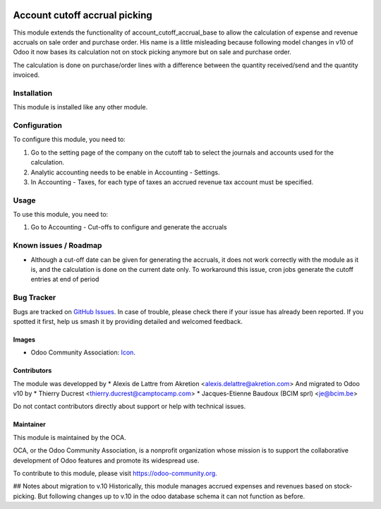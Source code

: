 .. image:: https://img.shields.io/badge/licence-AGPL--3-blue.svg
   :target: http://www.gnu.org/licenses/agpl-3.0-standalone.html
   :alt: License: AGPL-3

==============================
Account cutoff accrual picking
==============================

This module extends the functionality of account_cutoff_accrual_base
to allow the calculation of expense and revenue accruals on sale order and
purchase order.
His name is a little misleading because following model changes in
v10 of Odoo it now bases its calculation not on stock picking anymore but
on sale and purchase order.

The calculation is done on purchase/order lines with a difference between
the quantity received/send and the quantity invoiced.

Installation
============

This module is installed like any other module.

Configuration
=============

To configure this module, you need to:

#. Go to the setting page of the company on the cutoff tab to select the
   journals and accounts used for the calculation.
#. Analytic accounting needs to be enable in Accounting - Settings.
#. In Accounting - Taxes, for each type of taxes  an accrued revenue tax
   account must be specified.

Usage
=====

To use this module, you need to:

#. Go to Accounting - Cut-offs to configure and generate the accruals

.. image:: https://odoo-community.org/website/image/ir.attachment/5784_f2813bd/datas
   :alt: Try me on Runbot
   :target: https://runbot.odoo-community.org/runbot/account-closing/10.0

Known issues / Roadmap
======================

* Although a cut-off date can be given for generating the accruals, it does not work correctly with the module as it is, and the calculation is done on the current date only.
  To workaround this issue, cron jobs generate the cutoff entries at end of period

Bug Tracker
===========

Bugs are tracked on `GitHub Issues
<https://github.com/OCA/account-closing/issues>`_. In case of trouble, please
check there if your issue has already been reported. If you spotted it first,
help us smash it by providing detailed and welcomed feedback.

Images
------

* Odoo Community Association: `Icon <https://github.com/OCA/maintainer-tools/blob/master/template/module/static/description/icon.svg>`_.

Contributors
------------

The module was developped by
* Alexis de Lattre from Akretion <alexis.delattre@akretion.com>
And migrated to Odoo v10 by
* Thierry Ducrest <thierry.ducrest@camptocamp.com>
* Jacques-Etienne Baudoux (BCIM sprl) <je@bcim.be>

Do not contact contributors directly about support or help with technical issues.

Maintainer
----------

.. image:: https://odoo-community.org/logo.png
   :alt: Odoo Community Association
   :target: https://odoo-community.org

This module is maintained by the OCA.

OCA, or the Odoo Community Association, is a nonprofit organization whose
mission is to support the collaborative development of Odoo features and
promote its widespread use.

To contribute to this module, please visit https://odoo-community.org.

## Notes about migration to v.10
Historically, this module manages accrued expenses and revenues based on stock-picking.
But following changes up to v.10 in the odoo database schema it can not function as before.




